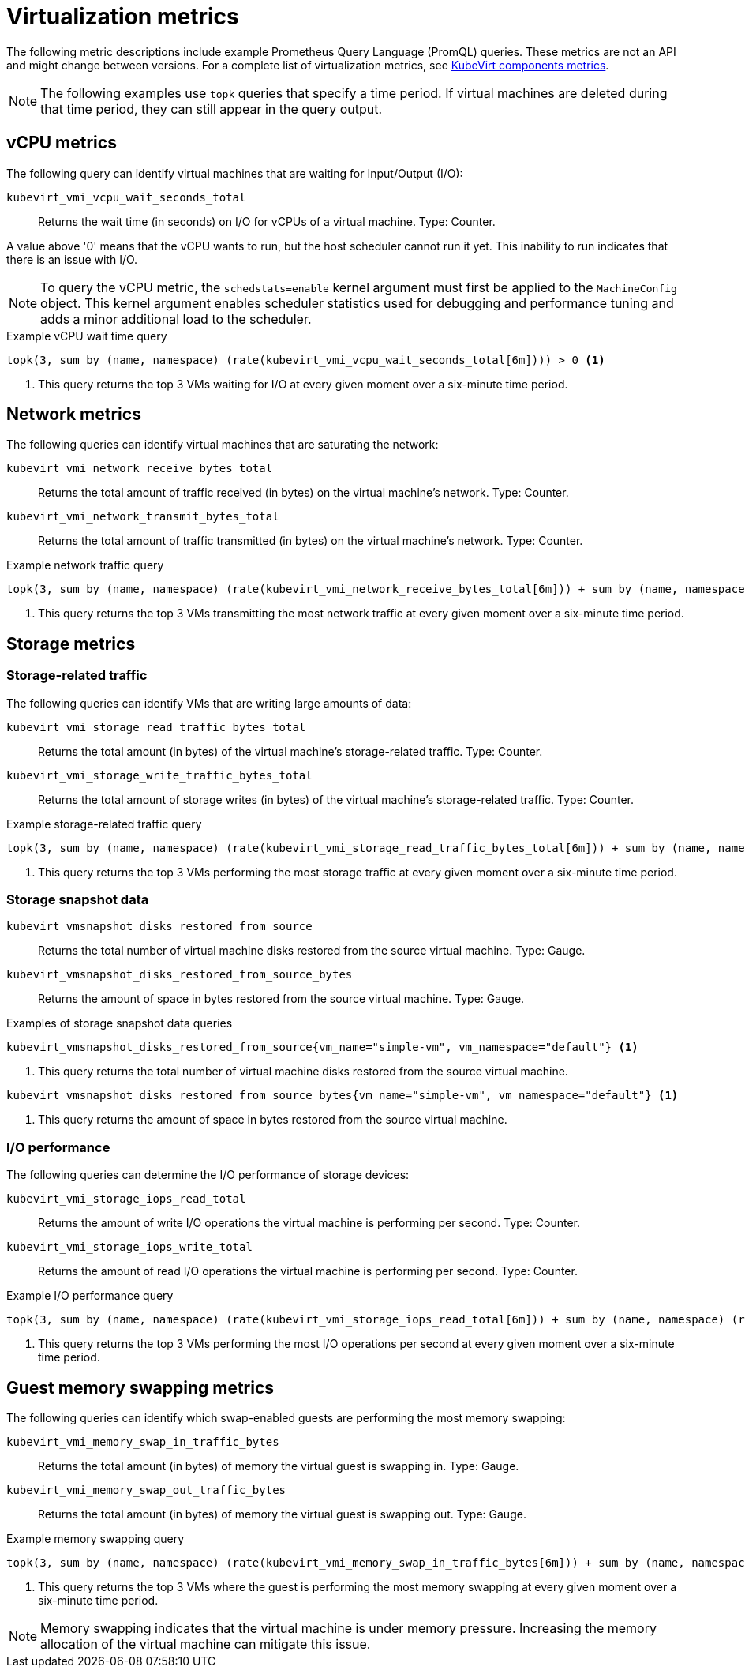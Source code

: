 // Module included in the following assemblies:
//
// * virt/support/virt-prometheus-queries.adoc

:_mod-docs-content-type: REFERENCE
[id="virt-querying-metrics_{context}"]
= Virtualization metrics

The following metric descriptions include example Prometheus Query Language (PromQL) queries. These metrics are not an API and might change between versions.
For a complete list of virtualization metrics, see link:https://github.com/kubevirt/monitoring/blob/main/docs/metrics.md[KubeVirt components metrics].

[NOTE]
====
The following examples use `topk` queries that specify a time period. If virtual machines are deleted during that time period, they can still appear in the query output.
====

// Hiding in ROSA/OSD as user cannot edit MCO
ifndef::openshift-rosa,openshift-dedicated[]
[id="virt-promql-vcpu-metrics_{context}"]
== vCPU metrics

The following query can identify virtual machines that are waiting for Input/Output (I/O):

`kubevirt_vmi_vcpu_wait_seconds_total`::
Returns the wait time (in seconds) on I/O for vCPUs of a virtual machine. Type: Counter.


A value above '0' means that the vCPU wants to run, but the host scheduler cannot run it yet. This inability to run indicates that there is an issue with I/O.

[NOTE]
====
To query the vCPU metric, the `schedstats=enable` kernel argument must first be applied to the `MachineConfig` object. This kernel argument enables scheduler statistics used for debugging and performance tuning and adds a minor additional load to the scheduler.
====

.Example vCPU wait time query
[source,promql]
----
topk(3, sum by (name, namespace) (rate(kubevirt_vmi_vcpu_wait_seconds_total[6m]))) > 0 <1>
----
<1> This query returns the top 3 VMs waiting for I/O at every given moment over a six-minute time period.
endif::openshift-rosa,openshift-dedicated[]

[id="virt-promql-network-metrics_{context}"]
== Network metrics

The following queries can identify virtual machines that are saturating the network:

`kubevirt_vmi_network_receive_bytes_total`::
Returns the total amount of traffic received (in bytes) on the virtual machine's network. Type: Counter.

`kubevirt_vmi_network_transmit_bytes_total`::
Returns the total amount of traffic transmitted (in bytes) on the virtual machine's network. Type: Counter.

.Example network traffic query
[source,promql]
----
topk(3, sum by (name, namespace) (rate(kubevirt_vmi_network_receive_bytes_total[6m])) + sum by (name, namespace) (rate(kubevirt_vmi_network_transmit_bytes_total[6m]))) > 0 <1>
----
<1> This query returns the top 3 VMs transmitting the most network traffic at every given moment over a six-minute time period.

[id="virt-promql-storage-metrics_{context}"]
== Storage metrics

[id="virt-storage-traffic_{context}"]
=== Storage-related traffic

The following queries can identify VMs that are writing large amounts of data:

`kubevirt_vmi_storage_read_traffic_bytes_total`::
Returns the total amount (in bytes) of the virtual machine's storage-related traffic. Type: Counter.

`kubevirt_vmi_storage_write_traffic_bytes_total`::
Returns the total amount of storage writes (in bytes) of the virtual machine's storage-related traffic. Type: Counter.

.Example storage-related traffic query
[source,promql]
----
topk(3, sum by (name, namespace) (rate(kubevirt_vmi_storage_read_traffic_bytes_total[6m])) + sum by (name, namespace) (rate(kubevirt_vmi_storage_write_traffic_bytes_total[6m]))) > 0 <1>
----
<1> This query returns the top 3 VMs performing the most storage traffic at every given moment over a six-minute time period.

[id="virt-storage-snapshot-data_{context}"]
=== Storage snapshot data

`kubevirt_vmsnapshot_disks_restored_from_source`::
Returns the total number of virtual machine disks restored from the source virtual machine. Type: Gauge.

`kubevirt_vmsnapshot_disks_restored_from_source_bytes`::
Returns the amount of space in bytes restored from the source virtual machine. Type: Gauge.

.Examples of storage snapshot data queries
[source,promql]
----
kubevirt_vmsnapshot_disks_restored_from_source{vm_name="simple-vm", vm_namespace="default"} <1>
----
<1> This query returns the total number of virtual machine disks restored from the source virtual machine.

[source,promql]
----
kubevirt_vmsnapshot_disks_restored_from_source_bytes{vm_name="simple-vm", vm_namespace="default"} <1>
----
<1> This query returns the amount of space in bytes restored from the source virtual machine.

[id="virt-iops_{context}"]
=== I/O performance

The following queries can determine the I/O performance of storage devices:

`kubevirt_vmi_storage_iops_read_total`::
Returns the amount of write I/O operations the virtual machine is performing per second. Type: Counter.

`kubevirt_vmi_storage_iops_write_total`::
Returns the amount of read I/O operations the virtual machine is performing per second. Type: Counter.

.Example I/O performance query
[source,promql]
----
topk(3, sum by (name, namespace) (rate(kubevirt_vmi_storage_iops_read_total[6m])) + sum by (name, namespace) (rate(kubevirt_vmi_storage_iops_write_total[6m]))) > 0 <1>
----
<1> This query returns the top 3 VMs performing the most I/O operations per second at every given moment over a six-minute time period.

[id="virt-promql-guest-memory-metrics_{context}"]
== Guest memory swapping metrics

The following queries can identify which swap-enabled guests are performing the most memory swapping:

`kubevirt_vmi_memory_swap_in_traffic_bytes`::
Returns the total amount (in bytes) of memory the virtual guest is swapping in. Type: Gauge.

`kubevirt_vmi_memory_swap_out_traffic_bytes`::
Returns the total amount (in bytes) of memory the virtual guest is swapping out. Type: Gauge.

.Example memory swapping query
[source,promql]
----
topk(3, sum by (name, namespace) (rate(kubevirt_vmi_memory_swap_in_traffic_bytes[6m])) + sum by (name, namespace) (rate(kubevirt_vmi_memory_swap_out_traffic_bytes[6m]))) > 0 <1>
----
<1> This query returns the top 3 VMs where the guest is performing the most memory swapping at every given moment over a six-minute time period.

[NOTE]
====
Memory swapping indicates that the virtual machine is under memory pressure. Increasing the memory allocation of the virtual machine can mitigate this issue.
====